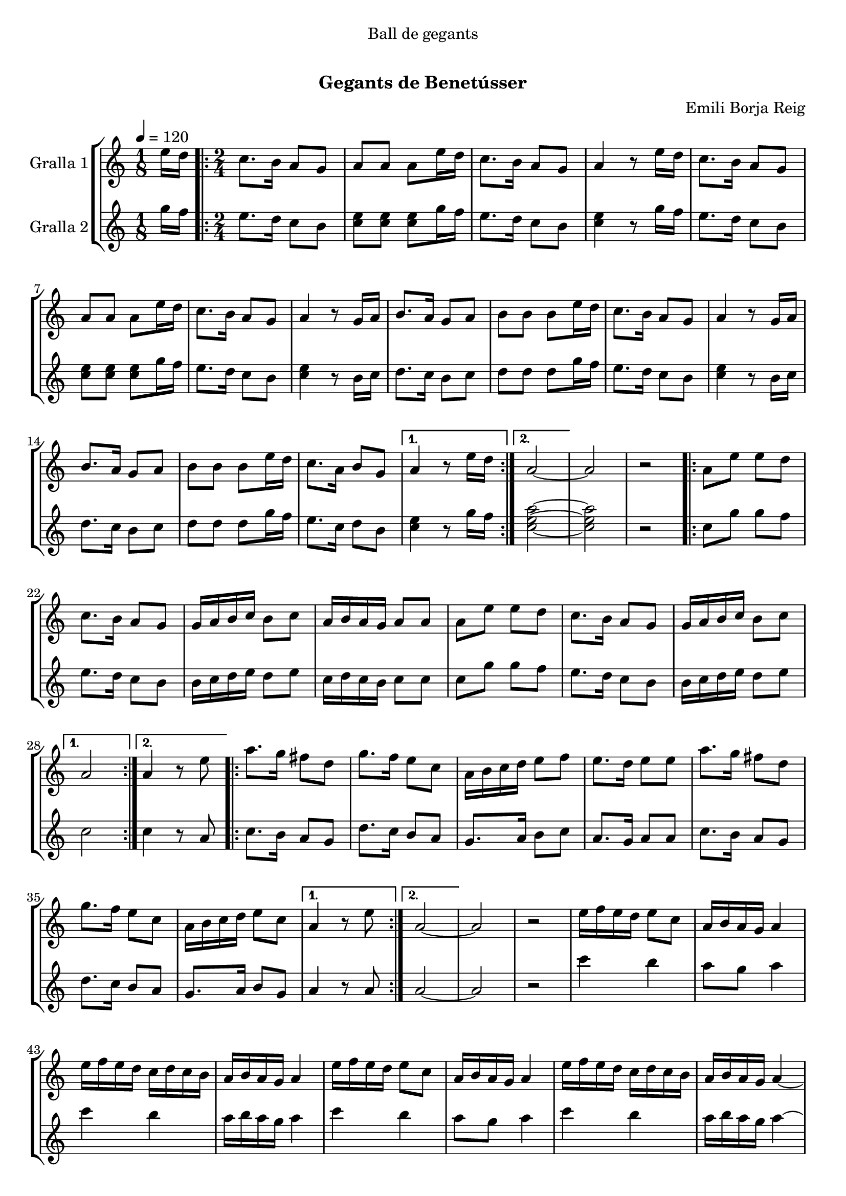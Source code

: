 \version "2.16.0"

\header {
  dedication="Ball de gegants"
  title="   "
  subtitle="Gegants de Benetússer"
  subsubtitle=""
  poet=""
  meter=""
  piece=""
  composer="Emili Borja Reig"
  arranger=""
  opus=""
  instrument=""
  copyright="     "
  tagline="  "
}

liniaroAa =
\relative e''
{
  \tempo 4=120
  \clef treble
  \key c \major
  \time 1/8
  e16 d  |
  \time 2/4   \repeat volta 2 { c8. b16 a8 g  |
  a8 a a e'16 d  |
  c8. b16 a8 g  |
  %05
  a4 r8 e'16 d  |
  c8. b16 a8 g  |
  a8 a a e'16 d  |
  c8. b16 a8 g  |
  a4 r8 g16 a  |
  %10
  b8. a16 g8 a  |
  b8 b b e16 d  |
  c8. b16 a8 g  |
  a4 r8 g16 a  |
  b8. a16 g8 a  |
  %15
  b8 b b e16 d  |
  c8. a16 b8 g }
  \alternative { { a4 r8 e'16 d }
  { a2 ~ } }
  a2  |
  %20
  r2  |
  \repeat volta 2 { a8 e' e d  |
  c8. b16 a8 g  |
  g16 a b c b8 c  |
  a16 b a g a8 a  |
  %25
  a8 e' e d  |
  c8. b16 a8 g  |
  g16 a b c b8 c }
  \alternative { { a2 }
  { a4 r8 e' } }
  %30
  \repeat volta 2 { a8. g16 fis8 d  |
  g8. f16 e8 c  |
  a16 b c d e8 f  |
  e8. d16 e8 e  |
  a8. g16 fis8 d  |
  %35
  g8. f16 e8 c  |
  a16 b c d e8 c }
  \alternative { { a4 r8 e' }
  { a,2 ~ } }
  a2  |
  %40
  r2  |
  e'16 f e d e8 c  |
  a16 b a g a4  |
  e'16 f e d c d c b  |
  a16 b a g a4  |
  %45
  e'16 f e d e8 c  |
  a16 b a g a4  |
  e'16 f e d c d c b  |
  a16 b a g a4 ~  |
  a2 ~  |
  %50
  a2  |
  r2  |
  r4 r8 e'16 c  |
  \repeat volta 2 { a8. b16 c8 d  |
  e8. f16 g8 f  |
  %55
  e8. d16 c8 b  |
  d8. c16 a8 e'16 c  |
  a8. b16 c8 d  |
  e8. f16 g8 f  |
  e8. d16 c8 b }
  %60
  \alternative { { a4 r8 e'16 c }
  { a4 r8 e' } }
  a4. g8  |
  fis4. d8  |
  g4. f8  |
  %65
  e2  |
  e8 c16 d e8 f  |
  e4 d  |
  d8. c16 b8 c  |
  a4 r8 e'16 d _"Comic Sans MS"  |
  %70
  c8. _"accelerando" d16 e8 r8  | % kompletite
  e4 r4  | % kompletite
  b8. c16 d8 r8  | % kompletite
  d4 r4  | % kompletite
  c8. d16 e8 r8  | % kompletite
  %75
  e4 r4  | % kompletite
  b8. c16 d8 r8  | % kompletite
  c4 r4  | % kompletite
  c8. d16 e8 r8  | % kompletite
  e4 r4  | % kompletite
  %80
  b8. c16 d8 r8  | % kompletite
  d4 r4  | % kompletite
  c8. d16 e8 r8  | % kompletite
  e4 r4  | % kompletite
  b8. c16 r4  | % kompletite
  %85
  a2 ~  |
  a2  \bar "|."
}

liniaroAb =
\relative g''
{
  \tempo 4=120
  \clef treble
  \key c \major
  \time 1/8
  g16 f  |
  \time 2/4   \repeat volta 2 { e8. d16 c8 b  |
  <c e>8 <c e> <c e> g'16 f  |
  e8. d16 c8 b  |
  %05
  <c e>4 r8 g'16 f  |
  e8. d16 c8 b  |
  <c e>8 <c e> <c e> g'16 f  |
  e8. d16 c8 b  |
  <c e>4 r8 b16 c  |
  %10
  d8. c16 b8 c  |
  d8 d d g16 f  |
  e8. d16 c8 b  |
  <c e>4 r8 b16 c  |
  d8. c16 b8 c  |
  %15
  d8 d d g16 f  |
  e8. c16 d8 b }
  \alternative { { <c e>4 r8 g'16 f }
  { <c e a>2 ~ ~ ~ } }
  <c e a>2  |
  %20
  r2  |
  \repeat volta 2 { c8 g' g f  |
  e8. d16 c8 b  |
  b16 c d e d8 e  |
  c16 d c b c8 c  |
  %25
  c8 g' g f  |
  e8. d16 c8 b  |
  b16 c d e d8 e }
  \alternative { { c2 }
  { c4 r8 a } }
  %30
  \repeat volta 2 { c8. b16 a8 g  |
  d'8. c16 b8 a  |
  g8. a16 b8 c  |
  a8. g16 a8 a  |
  c8. b16 a8 g  |
  %35
  d'8. c16 b8 a  |
  g8. a16 b8 g }
  \alternative { { a4 r8 a }
  { a2 ~ } }
  a2  |
  %40
  r2  |
  c'4 b  |
  a8 g a4  |
  c4 b  |
  a16 b a g a4  |
  %45
  c4 b  |
  a8 g a4  |
  c4 b  |
  a16 b a g a4 ~  |
  a2 ~  |
  %50
  a2  |
  r2  |
  r4 r8 g16 e  |
  \repeat volta 2 { c8. d16 e8 f  |
  g8. a16 b8 a  |
  %55
  g8. f16 e8 d  |
  f8. e16 c8 g'16 e  |
  c8. d16 e8 f  |
  g8. a16 b8 a  |
  g8. f16 e8 d }
  %60
  \alternative { { c4 r8 g'16 e }
  { <c e>4 r } }
  r2  |
  r2  |
  r2  |
  %65
  r2  |
  g'8 e16 f g8 a  |
  g4 f  |
  f8. e16 d8 e  |
  a4 r8 g16 f  |
  %70
  e8. f16 g8 r8  | % kompletite
  g4 f8 r8  | % kompletite
  d8. e16 f8 r8  | % kompletite
  f4 e8 r8  | % kompletite
  e8. f16 g8 r8  | % kompletite
  %75
  g4 f8 r8  | % kompletite
  d8. e16 f8 r8  | % kompletite
  e4 r8 r8  | % kompletite
  e8. f16 g8 r8  | % kompletite
  g4 f8 r8  | % kompletite
  %80
  d8. e16 f8 r8  | % kompletite
  f4 e8 r8  | % kompletite
  e8. f16 g8 r8  | % kompletite
  g4 f8 r8  | % kompletite
  d8. e16 <c a'>8 r8  | % kompletite
  %85
  <c a'>2 ~ ~  |
  <c a'>2  \bar "|."
}

\book {

\paper {
  print-page-number = false
  #(set-paper-size "a4")
  #(layout-set-staff-size 20)
}

\bookpart {
  \score {
    \new StaffGroup {
      \override Score.RehearsalMark #'self-alignment-X = #LEFT
      <<
        \new Staff \with {instrumentName = #"Gralla 1" } \liniaroAa
        \new Staff \with {instrumentName = #"Gralla 2" } \liniaroAb
      >>
    }
    \layout {}
  }\score { \unfoldRepeats
    \new StaffGroup {
      \override Score.RehearsalMark #'self-alignment-X = #LEFT
      <<
        \new Staff \with {instrumentName = #"Gralla 1" } \liniaroAa
        \new Staff \with {instrumentName = #"Gralla 2" } \liniaroAb
      >>
    }
    \midi {}
  }
}

\bookpart {
  \header {}
  \score {
    \new StaffGroup {
      \override Score.RehearsalMark #'self-alignment-X = #LEFT
      <<
        \new Staff \with {instrumentName = #"Gralla 1" } \liniaroAa
      >>
    }
    \layout {}
  }\score { \unfoldRepeats
    \new StaffGroup {
      \override Score.RehearsalMark #'self-alignment-X = #LEFT
      <<
        \new Staff \with {instrumentName = #"Gralla 1" } \liniaroAa
      >>
    }
    \midi {}
  }
}

\bookpart {
  \header {}
  \score {
    \new StaffGroup {
      \override Score.RehearsalMark #'self-alignment-X = #LEFT
      <<
        \new Staff \with {instrumentName = #"Gralla 2" } \liniaroAb
      >>
    }
    \layout {}
  }\score { \unfoldRepeats
    \new StaffGroup {
      \override Score.RehearsalMark #'self-alignment-X = #LEFT
      <<
        \new Staff \with {instrumentName = #"Gralla 2" } \liniaroAb
      >>
    }
    \midi {}
  }
}

}

\book {

\paper {
  print-page-number = false
  #(set-paper-size "a5landscape")
  #(layout-set-staff-size 16)
  #(define output-suffix "a5")
}

\bookpart {
  \header {}
  \score {
    \new StaffGroup {
      \override Score.RehearsalMark #'self-alignment-X = #LEFT
      <<
        \new Staff \with {instrumentName = #"Gralla 1" } \liniaroAa
      >>
    }
    \layout {}
  }
}

\bookpart {
  \header {}
  \score {
    \new StaffGroup {
      \override Score.RehearsalMark #'self-alignment-X = #LEFT
      <<
        \new Staff \with {instrumentName = #"Gralla 2" } \liniaroAb
      >>
    }
    \layout {}
  }
}

}

\book {

\paper {
  print-page-number = false
  #(set-paper-size "a6landscape")
  #(layout-set-staff-size 12)
  #(define output-suffix "a6")
}

\bookpart {
  \header {}
  \score {
    \new StaffGroup {
      \override Score.RehearsalMark #'self-alignment-X = #LEFT
      <<
        \new Staff \with {instrumentName = #"Gralla 1" } \liniaroAa
      >>
    }
    \layout {}
  }
}

\bookpart {
  \header {}
  \score {
    \new StaffGroup {
      \override Score.RehearsalMark #'self-alignment-X = #LEFT
      <<
        \new Staff \with {instrumentName = #"Gralla 2" } \liniaroAb
      >>
    }
    \layout {}
  }
}

}

